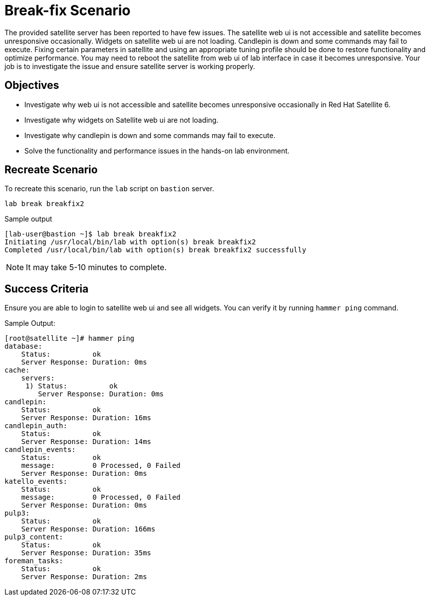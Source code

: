 = Break-fix Scenario

The provided satellite server has been reported to have few issues.
The satellite web ui is not accessible and satellite becomes unresponsive occasionally.
Widgets on satellite web ui are not loading.
Candlepin is down and some commands may fail to execute.
Fixing certain parameters in satellite and using an appropriate tuning profile should be done to restore functionality and optimize performance.
You may need to reboot the satellite from web ui of lab interface in case it becomes unresponsive.
Your job is to investigate the issue and ensure satellite server is working properly.

== Objectives

* Investigate why web ui is not accessible and satellite becomes unresponsive occasionally in Red Hat Satellite 6.
* Investigate why widgets on Satellite web ui are not loading.
* Investigate why candlepin is down and some commands may fail to execute.
* Solve the functionality and performance issues in the hands-on lab environment.

== Recreate Scenario

To recreate this scenario, run the `lab` script on `bastion` server.

[source,bash,role=execute]
----
lab break breakfix2
----

.Sample output
----
[lab-user@bastion ~]$ lab break breakfix2
Initiating /usr/local/bin/lab with option(s) break breakfix2
Completed /usr/local/bin/lab with option(s) break breakfix2 successfully
----

[NOTE]
It may take 5-10 minutes to complete.

== Success Criteria

Ensure you are able to login to satellite web ui and see all widgets. You can verify it by running `hammer ping` command.

.Sample Output:
----
[root@satellite ~]# hammer ping
database:
    Status:          ok
    Server Response: Duration: 0ms
cache:
    servers:
     1) Status:          ok
        Server Response: Duration: 0ms
candlepin:
    Status:          ok
    Server Response: Duration: 16ms
candlepin_auth:
    Status:          ok
    Server Response: Duration: 14ms
candlepin_events:
    Status:          ok
    message:         0 Processed, 0 Failed
    Server Response: Duration: 0ms
katello_events:
    Status:          ok
    message:         0 Processed, 0 Failed
    Server Response: Duration: 0ms
pulp3:
    Status:          ok
    Server Response: Duration: 166ms
pulp3_content:
    Status:          ok
    Server Response: Duration: 35ms
foreman_tasks:
    Status:          ok
    Server Response: Duration: 2ms
----